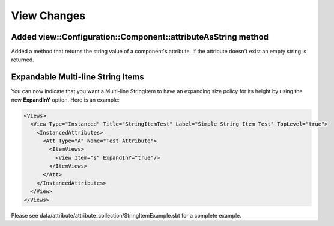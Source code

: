 View Changes
============

Added view::Configuration::Component::attributeAsString method
--------------------------------------------------------------

Added a method that returns the string value of a component's attribute.
If the attribute doesn't exist an empty string is returned.

Expandable Multi-line String Items
----------------------------------

You can now indicate that you want a Multi-line StringItem to have an expanding size policy
for its height by using the new **ExpandInY** option.  Here is an example:

.. code-block:: xml

  <Views>
    <View Type="Instanced" Title="StringItemTest" Label="Simple String Item Test" TopLevel="true">
      <InstancedAttributes>
        <Att Type="A" Name="Test Attribute">
          <ItemViews>
            <View Item="s" ExpandInY="true"/>
          </ItemViews>
        </Att>
      </InstancedAttributes>
    </View>
  </Views>

Please see data/attribute/attribute_collection/StringItemExample.sbt for a complete example.
